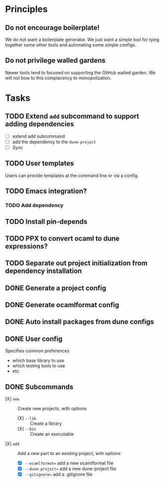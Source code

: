 * Principles
** Do not encourage boilerplate!

We do not want a boilerplate generator. We just want a simple tool for tying
together some other tools and automating some simple configs.

** Do not privilege walled gardens

Newer tools tend to focused on supporting the GitHub walled garden. We will not
bow to this complacency to monopolization.
* Tasks
** TODO Extend =add= subcommand to support adding dependencies
- [ ] extend add subcommand
- [ ] add the dependency to the =dune-project=
- [ ] Sync
** TODO User templates
   Users can provide templates at the command line or via a config.
** TODO Emacs integration?
*** TODO Add dependency
** TODO Install pin-depends
** TODO PPX to convert ocaml to dune expressions?
** TODO Separate out project initialization from dependency installation
** DONE Generate a project config
** DONE Generate ocamlformat config
** DONE Auto install packages from dune configs
** DONE User config
   Specifies common preferences
   - which base library to use
   - which testing tools to use
   - etc.
** DONE Subcommands
   - [X] =new= :: Create new projects, with options
     - [X] =--lib= :: Create a library
     - [X] =--bin= :: Create an executable
   - [X] =add= :: Add a new part to an existing project, with options
     - [X] =--ocamlformat== add a new ocamlformat file
     - [X] =--dune-project== add a new dune-project file
     - [X] =--gitignore== add a .gitignore file
